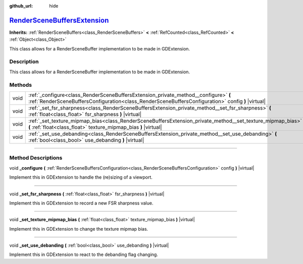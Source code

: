 :github_url: hide

.. DO NOT EDIT THIS FILE!!!
.. Generated automatically from Godot engine sources.
.. Generator: https://github.com/godotengine/godot/tree/master/doc/tools/make_rst.py.
.. XML source: https://github.com/godotengine/godot/tree/master/doc/classes/RenderSceneBuffersExtension.xml.

.. _class_RenderSceneBuffersExtension:

`RenderSceneBuffersExtension <https://github.com/godotengine/godot/blob/master/servers/rendering/storage/render_scene_buffers.h#L115>`_
=======================================================================================================================================

**Inherits:** :ref:`RenderSceneBuffers<class_RenderSceneBuffers>` **<** :ref:`RefCounted<class_RefCounted>` **<** :ref:`Object<class_Object>`

This class allows for a RenderSceneBuffer implementation to be made in GDExtension.

.. rst-class:: classref-introduction-group

Description
-----------

This class allows for a RenderSceneBuffer implementation to be made in GDExtension.

.. rst-class:: classref-reftable-group

Methods
-------

.. table::
   :widths: auto

   +------+-------------------------------------------------------------------------------------------------------------------------------------------------------------------------------------------+
   | void | :ref:`_configure<class_RenderSceneBuffersExtension_private_method__configure>` **(** :ref:`RenderSceneBuffersConfiguration<class_RenderSceneBuffersConfiguration>` config **)** |virtual| |
   +------+-------------------------------------------------------------------------------------------------------------------------------------------------------------------------------------------+
   | void | :ref:`_set_fsr_sharpness<class_RenderSceneBuffersExtension_private_method__set_fsr_sharpness>` **(** :ref:`float<class_float>` fsr_sharpness **)** |virtual|                              |
   +------+-------------------------------------------------------------------------------------------------------------------------------------------------------------------------------------------+
   | void | :ref:`_set_texture_mipmap_bias<class_RenderSceneBuffersExtension_private_method__set_texture_mipmap_bias>` **(** :ref:`float<class_float>` texture_mipmap_bias **)** |virtual|            |
   +------+-------------------------------------------------------------------------------------------------------------------------------------------------------------------------------------------+
   | void | :ref:`_set_use_debanding<class_RenderSceneBuffersExtension_private_method__set_use_debanding>` **(** :ref:`bool<class_bool>` use_debanding **)** |virtual|                                |
   +------+-------------------------------------------------------------------------------------------------------------------------------------------------------------------------------------------+

.. rst-class:: classref-section-separator

----

.. rst-class:: classref-descriptions-group

Method Descriptions
-------------------

.. _class_RenderSceneBuffersExtension_private_method__configure:

.. rst-class:: classref-method

void **_configure** **(** :ref:`RenderSceneBuffersConfiguration<class_RenderSceneBuffersConfiguration>` config **)** |virtual|

Implement this in GDExtension to handle the (re)sizing of a viewport.

.. rst-class:: classref-item-separator

----

.. _class_RenderSceneBuffersExtension_private_method__set_fsr_sharpness:

.. rst-class:: classref-method

void **_set_fsr_sharpness** **(** :ref:`float<class_float>` fsr_sharpness **)** |virtual|

Implement this in GDExtension to record a new FSR sharpness value.

.. rst-class:: classref-item-separator

----

.. _class_RenderSceneBuffersExtension_private_method__set_texture_mipmap_bias:

.. rst-class:: classref-method

void **_set_texture_mipmap_bias** **(** :ref:`float<class_float>` texture_mipmap_bias **)** |virtual|

Implement this in GDExtension to change the texture mipmap bias.

.. rst-class:: classref-item-separator

----

.. _class_RenderSceneBuffersExtension_private_method__set_use_debanding:

.. rst-class:: classref-method

void **_set_use_debanding** **(** :ref:`bool<class_bool>` use_debanding **)** |virtual|

Implement this in GDExtension to react to the debanding flag changing.

.. |virtual| replace:: :abbr:`virtual (This method should typically be overridden by the user to have any effect.)`
.. |const| replace:: :abbr:`const (This method has no side effects. It doesn't modify any of the instance's member variables.)`
.. |vararg| replace:: :abbr:`vararg (This method accepts any number of arguments after the ones described here.)`
.. |constructor| replace:: :abbr:`constructor (This method is used to construct a type.)`
.. |static| replace:: :abbr:`static (This method doesn't need an instance to be called, so it can be called directly using the class name.)`
.. |operator| replace:: :abbr:`operator (This method describes a valid operator to use with this type as left-hand operand.)`
.. |bitfield| replace:: :abbr:`BitField (This value is an integer composed as a bitmask of the following flags.)`
